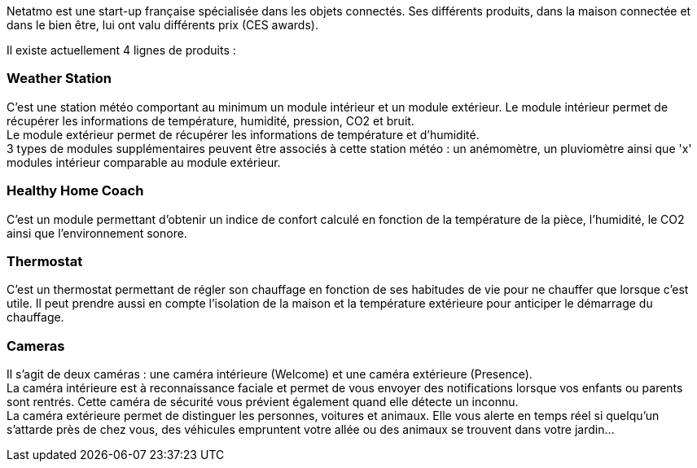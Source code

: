 Netatmo est une start-up française spécialisée dans les objets connectés. Ses différents produits, dans la maison connectée et dans le bien être, lui ont valu différents prix (CES awards).

Il existe actuellement 4 lignes de produits :

=== Weather Station

C'est une station météo comportant au minimum un module intérieur et un module extérieur. Le module intérieur permet de récupérer les informations de température, humidité, pression, CO2 et bruit. + 
Le module extérieur permet de récupérer les informations de température et d'humidité. + 
3 types de modules supplémentaires peuvent être associés à cette station météo : un anémomètre, un pluviomètre ainsi que 'x' modules intérieur comparable au module extérieur.

=== Healthy Home Coach

C'est un module permettant d'obtenir un indice de confort calculé en fonction de la température de la pièce, l'humidité, le CO2 ainsi que l'environnement sonore.

=== Thermostat

C'est un thermostat permettant de régler son chauffage en fonction de ses habitudes de vie pour ne chauffer que lorsque c'est utile. Il peut prendre aussi en compte l'isolation de la maison et la température extérieure pour anticiper le démarrage du chauffage.

=== Cameras

Il s'agit de deux caméras : une caméra intérieure (Welcome) et une caméra extérieure (Presence). + 
La caméra intérieure est à reconnaissance faciale et permet de vous envoyer des notifications lorsque vos enfants ou parents sont rentrés. Cette caméra de sécurité vous prévient également quand elle détecte un inconnu. + 
La caméra extérieure permet de distinguer les personnes, voitures et animaux. Elle vous alerte en temps réel si quelqu'un s'attarde près de chez vous, des véhicules empruntent votre allée ou des animaux se trouvent dans votre jardin...

